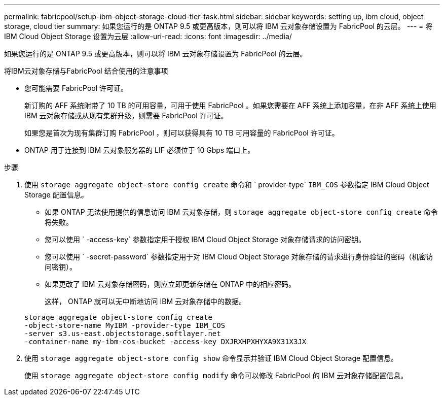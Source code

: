 ---
permalink: fabricpool/setup-ibm-object-storage-cloud-tier-task.html 
sidebar: sidebar 
keywords: setting up, ibm cloud, object storage, cloud tier 
summary: 如果您运行的是 ONTAP 9.5 或更高版本，则可以将 IBM 云对象存储设置为 FabricPool 的云层。 
---
= 将 IBM Cloud Object Storage 设置为云层
:allow-uri-read: 
:icons: font
:imagesdir: ../media/


[role="lead"]
如果您运行的是 ONTAP 9.5 或更高版本，则可以将 IBM 云对象存储设置为 FabricPool 的云层。

.将IBM云对象存储与FabricPool 结合使用的注意事项
* 您可能需要 FabricPool 许可证。
+
新订购的 AFF 系统附带了 10 TB 的可用容量，可用于使用 FabricPool 。如果您需要在 AFF 系统上添加容量，在非 AFF 系统上使用 IBM 云对象存储或从现有集群升级，则需要 FabricPool 许可证。

+
如果您是首次为现有集群订购 FabricPool ，则可以获得具有 10 TB 可用容量的 FabricPool 许可证。

* ONTAP 用于连接到 IBM 云对象服务器的 LIF 必须位于 10 Gbps 端口上。


.步骤
. 使用 `storage aggregate object-store config create` 命令和 ` provider-type` `IBM_COS` 参数指定 IBM Cloud Object Storage 配置信息。
+
** 如果 ONTAP 无法使用提供的信息访问 IBM 云对象存储，则 `storage aggregate object-store config create` 命令将失败。
** 您可以使用 ` -access-key` 参数指定用于授权 IBM Cloud Object Storage 对象存储请求的访问密钥。
** 您可以使用 ` -secret-password` 参数指定用于对 IBM Cloud Object Storage 对象存储的请求进行身份验证的密码（机密访问密钥）。
** 如果更改了 IBM 云对象存储密码，则应立即更新存储在 ONTAP 中的相应密码。
+
这样， ONTAP 就可以无中断地访问 IBM 云对象存储中的数据。



+
[listing]
----
storage aggregate object-store config create
-object-store-name MyIBM -provider-type IBM_COS
-server s3.us-east.objectstorage.softlayer.net
-container-name my-ibm-cos-bucket -access-key DXJRXHPXHYXA9X31X3JX
----
. 使用 `storage aggregate object-store config show` 命令显示并验证 IBM Cloud Object Storage 配置信息。
+
使用 `storage aggregate object-store config modify` 命令可以修改 FabricPool 的 IBM 云对象存储配置信息。


